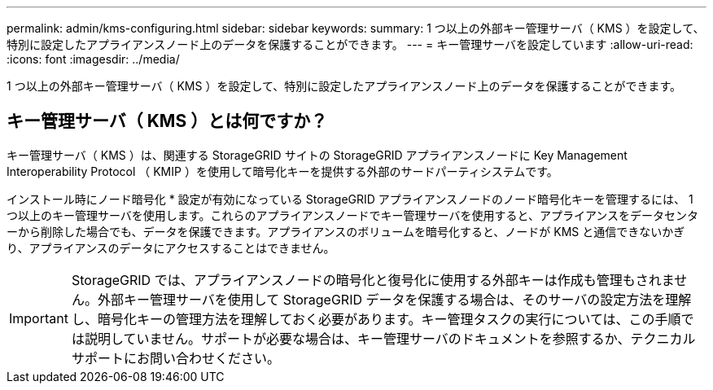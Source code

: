 ---
permalink: admin/kms-configuring.html 
sidebar: sidebar 
keywords:  
summary: 1 つ以上の外部キー管理サーバ（ KMS ）を設定して、特別に設定したアプライアンスノード上のデータを保護することができます。 
---
= キー管理サーバを設定しています
:allow-uri-read: 
:icons: font
:imagesdir: ../media/


[role="lead"]
1 つ以上の外部キー管理サーバ（ KMS ）を設定して、特別に設定したアプライアンスノード上のデータを保護することができます。



== キー管理サーバ（ KMS ）とは何ですか？

キー管理サーバ（ KMS ）は、関連する StorageGRID サイトの StorageGRID アプライアンスノードに Key Management Interoperability Protocol （ KMIP ）を使用して暗号化キーを提供する外部のサードパーティシステムです。

インストール時にノード暗号化 * 設定が有効になっている StorageGRID アプライアンスノードのノード暗号化キーを管理するには、 1 つ以上のキー管理サーバを使用します。これらのアプライアンスノードでキー管理サーバを使用すると、アプライアンスをデータセンターから削除した場合でも、データを保護できます。アプライアンスのボリュームを暗号化すると、ノードが KMS と通信できないかぎり、アプライアンスのデータにアクセスすることはできません。


IMPORTANT: StorageGRID では、アプライアンスノードの暗号化と復号化に使用する外部キーは作成も管理もされません。外部キー管理サーバを使用して StorageGRID データを保護する場合は、そのサーバの設定方法を理解し、暗号化キーの管理方法を理解しておく必要があります。キー管理タスクの実行については、この手順では説明していません。サポートが必要な場合は、キー管理サーバのドキュメントを参照するか、テクニカルサポートにお問い合わせください。
